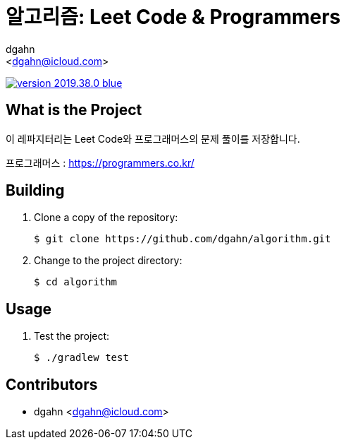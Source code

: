 :author: dgahn
:email: <dgahn@icloud.com>
:revision: 2019.38.0
:icons: font
:main-title: 알고리즘
:sub-title: Leet Code & Programmers
:description: 이 레파지터리는 Leet Code와 프로그래머스의 문제 풀이를 저장합니다.
:git_service: https://github.com/dgahn/
:project_name: algorithm


= {main-title}: {sub-title}

image:https://img.shields.io/badge/version-{revision}-blue.svg[link="./CHANGELOG",title="version"]


== What is the Project

{description}

프로그래머스 : https://programmers.co.kr/


== Building

. Clone a copy of the repository:
+
[subs="attributes"]
----
$ git clone {git_service}{project_name}.git
----
+

. Change to the project directory:
+
[subs="attributes"]
----
$ cd {project_name}
----
+


== Usage

. Test the project:
+
[subs="attributes"]
----
$ ./gradlew test
----
+


== Contributors

* {author} {email}
